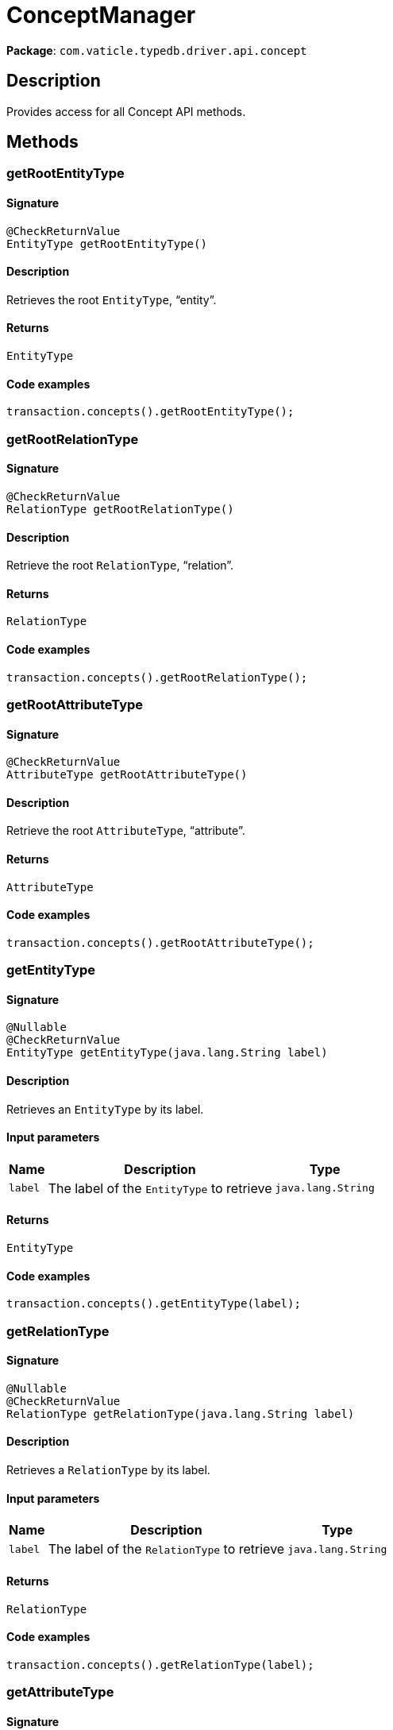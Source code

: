 [#_ConceptManager]
= ConceptManager

*Package*: `com.vaticle.typedb.driver.api.concept`

== Description

Provides access for all Concept API methods.

== Methods

// tag::methods[]
[#_getRootEntityType_]
=== getRootEntityType

==== Signature

[source,java]
----
@CheckReturnValue
EntityType getRootEntityType()
----

==== Description

Retrieves the root `EntityType`, “entity”. 


==== Returns

`EntityType`

==== Code examples

[source,java]
----
transaction.concepts().getRootEntityType();
----

[#_getRootRelationType_]
=== getRootRelationType

==== Signature

[source,java]
----
@CheckReturnValue
RelationType getRootRelationType()
----

==== Description

Retrieve the root `RelationType`, “relation”. 


==== Returns

`RelationType`

==== Code examples

[source,java]
----
transaction.concepts().getRootRelationType();
----

[#_getRootAttributeType_]
=== getRootAttributeType

==== Signature

[source,java]
----
@CheckReturnValue
AttributeType getRootAttributeType()
----

==== Description

Retrieve the root `AttributeType`, “attribute”. 


==== Returns

`AttributeType`

==== Code examples

[source,java]
----
transaction.concepts().getRootAttributeType();
----

[#_getEntityType_java_lang_String]
=== getEntityType

==== Signature

[source,java]
----
@Nullable
@CheckReturnValue
EntityType getEntityType​(java.lang.String label)
----

==== Description

Retrieves an `EntityType` by its label. 


==== Input parameters

[cols="~,~,~"]
[options="header"]
|===
|Name |Description |Type
a| `label` a| The label of the `EntityType` to retrieve a| `java.lang.String` 
|===

==== Returns

`EntityType`

==== Code examples

[source,java]
----
transaction.concepts().getEntityType(label);
----

[#_getRelationType_java_lang_String]
=== getRelationType

==== Signature

[source,java]
----
@Nullable
@CheckReturnValue
RelationType getRelationType​(java.lang.String label)
----

==== Description

Retrieves a `RelationType` by its label. 


==== Input parameters

[cols="~,~,~"]
[options="header"]
|===
|Name |Description |Type
a| `label` a| The label of the `RelationType` to retrieve a| `java.lang.String` 
|===

==== Returns

`RelationType`

==== Code examples

[source,java]
----
transaction.concepts().getRelationType(label);
----

[#_getAttributeType_java_lang_String]
=== getAttributeType

==== Signature

[source,java]
----
@Nullable
@CheckReturnValue
AttributeType getAttributeType​(java.lang.String label)
----

==== Description

Retrieves an `AttributeType` by its label. 


==== Input parameters

[cols="~,~,~"]
[options="header"]
|===
|Name |Description |Type
a| `label` a| The label of the `AttributeType` to retrieve a| `java.lang.String` 
|===

==== Returns

`AttributeType`

==== Code examples

[source,java]
----
transaction.concepts().getAttributeType(label)
----

[#_putEntityType_java_lang_String]
=== putEntityType

==== Signature

[source,java]
----
EntityType putEntityType​(java.lang.String label)
----

==== Description

Creates a new `EntityType` if none exists with the given label, otherwise retrieves the existing one. 


==== Input parameters

[cols="~,~,~"]
[options="header"]
|===
|Name |Description |Type
a| `label` a| The label of the `EntityType` to create or retrieve a| `java.lang.String` 
|===

==== Returns

`EntityType`

==== Code examples

[source,java]
----
transaction.concepts().putEntityType(label);
----

[#_putRelationType_java_lang_String]
=== putRelationType

==== Signature

[source,java]
----
RelationType putRelationType​(java.lang.String label)
----

==== Description

Creates a new `RelationType` if none exists with the given label, otherwise retrieves the existing one. 


==== Input parameters

[cols="~,~,~"]
[options="header"]
|===
|Name |Description |Type
a| `label` a| The label of the `RelationType` to create or retrieve a| `java.lang.String` 
|===

==== Returns

`RelationType`

==== Code examples

[source,java]
----
transaction.concepts().putRelationType(label);
----

[#_putAttributeType_java_lang_String_com_vaticle_typedb_driver_api_concept_value_Value_Type]
=== putAttributeType

==== Signature

[source,java]
----
AttributeType putAttributeType​(java.lang.String label,
                               Value.Type valueType)
----

==== Description

Creates a new `AttributeType` if none exists with the given label, or retrieves the existing one. 


==== Input parameters

[cols="~,~,~"]
[options="header"]
|===
|Name |Description |Type
a| `label` a| The label of the `AttributeType` to create or retrieve a| `java.lang.String` 
a| `valueType` a| The value type of the `AttributeType` to create a| `Value.Type` 
|===

==== Returns

`AttributeType`

==== Code examples

[source,java]
----
await transaction.concepts().putAttributeType(label, valueType);
----

[#_getEntity_java_lang_String]
=== getEntity

==== Signature

[source,java]
----
@Nullable
@CheckReturnValue
Entity getEntity​(java.lang.String iid)
----

==== Description

Retrieves an `Entity` by its iid. 


==== Input parameters

[cols="~,~,~"]
[options="header"]
|===
|Name |Description |Type
a| `iid` a| The iid of the `Entity` to retrieve a| `java.lang.String` 
|===

==== Returns

`Entity`

==== Code examples

[source,java]
----
transaction.concepts().getEntity(iid);
----

[#_getRelation_java_lang_String]
=== getRelation

==== Signature

[source,java]
----
@Nullable
@CheckReturnValue
Relation getRelation​(java.lang.String iid)
----

==== Description

Retrieves a `Relation` by its iid. 


==== Input parameters

[cols="~,~,~"]
[options="header"]
|===
|Name |Description |Type
a| `iid` a| The iid of the `Relation` to retrieve a| `java.lang.String` 
|===

==== Returns

`Relation`

==== Code examples

[source,java]
----
transaction.concepts().getRelation(iid);
----

[#_getAttribute_java_lang_String]
=== getAttribute

==== Signature

[source,java]
----
@Nullable
@CheckReturnValue
Attribute getAttribute​(java.lang.String iid)
----

==== Description

Retrieves an `Attribute` by its iid. 


==== Input parameters

[cols="~,~,~"]
[options="header"]
|===
|Name |Description |Type
a| `iid` a| The iid of the `Attribute` to retrieve a| `java.lang.String` 
|===

==== Returns

`Attribute`

==== Code examples

[source,java]
----
transaction.concepts().getAttribute(iid);
----

[#_getSchemaExceptions_]
=== getSchemaExceptions

==== Signature

[source,java]
----
@CheckReturnValue
java.util.List<com.vaticle.typedb.driver.common.exception.TypeDBException> getSchemaExceptions()
----

==== Description

Retrieves a list of all exceptions for the current transaction. 


==== Returns

`java.util.List<com.vaticle.typedb.driver.common.exception.TypeDBException>`

==== Code examples

[source,java]
----
transaction.concepts().getSchemaException();
----

// end::methods[]
